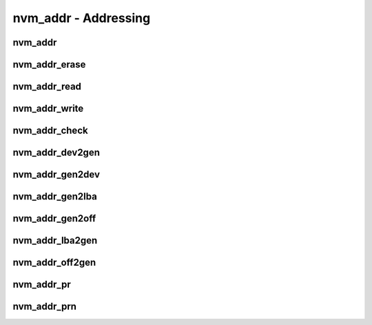 .. _sec-capi-nvm_addr:

nvm_addr - Addressing
=====================

nvm_addr
--------

.. doxygenstruct:: nvm_addr
   :members:

nvm_addr_erase
--------------

.. doxygenfunction:: nvm_addr_erase

nvm_addr_read
-------------

.. doxygenfunction:: nvm_addr_read

nvm_addr_write
--------------

.. doxygenfunction:: nvm_addr_write

nvm_addr_check
--------------

.. doxygenfunction:: nvm_addr_check

nvm_addr_dev2gen
----------------

.. doxygenfunction:: nvm_addr_dev2gen

nvm_addr_gen2dev
----------------

.. doxygenfunction:: nvm_addr_gen2dev

nvm_addr_gen2lba
----------------

.. doxygenfunction:: nvm_addr_gen2lba

nvm_addr_gen2off
----------------

.. doxygenfunction:: nvm_addr_gen2off

nvm_addr_lba2gen
----------------

.. doxygenfunction:: nvm_addr_lba2gen

nvm_addr_off2gen
----------------

.. doxygenfunction:: nvm_addr_off2gen

nvm_addr_pr
-----------

.. doxygenfunction:: nvm_addr_pr

nvm_addr_prn
------------

.. doxygenfunction:: nvm_addr_prn

